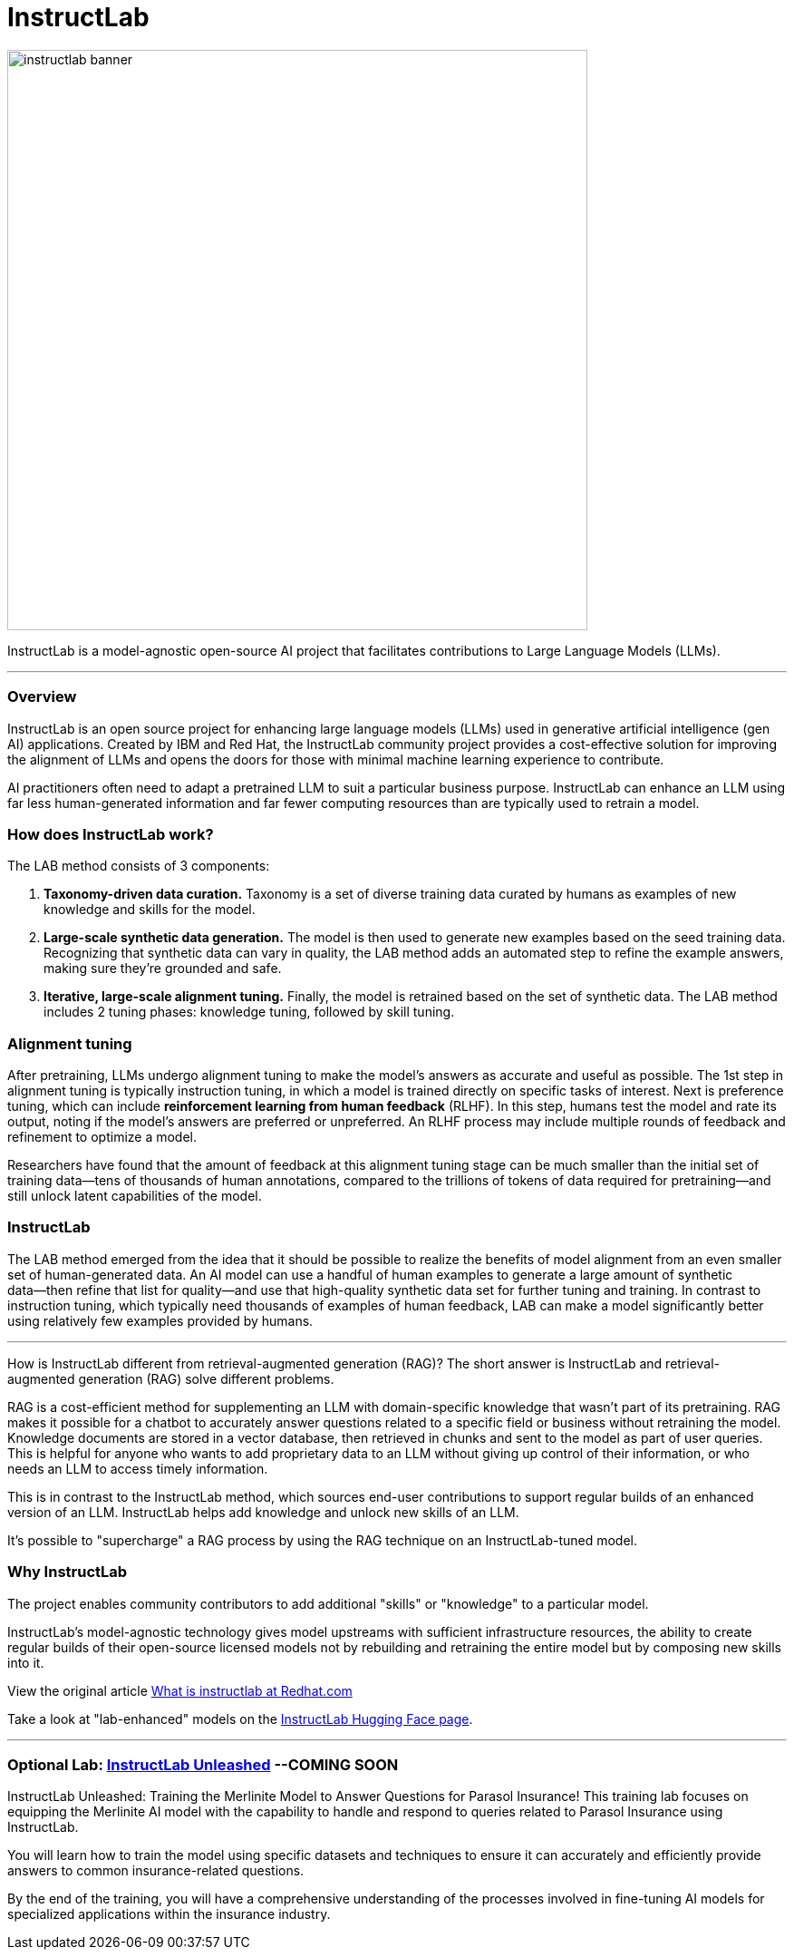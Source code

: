 = InstructLab


image::instructlab-banner.png[width=640]

InstructLab is a model-agnostic open-source AI project that facilitates contributions to Large Language Models (LLMs).

---

=== Overview
InstructLab is an open source project for enhancing large language models (LLMs) used in generative artificial intelligence (gen AI) applications. Created by IBM and Red Hat, the InstructLab community project provides a cost-effective solution for improving the alignment of LLMs and opens the doors for those with minimal machine learning experience to contribute.

AI practitioners often need to adapt a pretrained LLM to suit a particular business purpose. InstructLab can enhance an LLM using far less human-generated information and far fewer computing resources than are typically used to retrain a model. 


=== How does InstructLab work?

The LAB method consists of 3 components:

 . *Taxonomy-driven data curation.* Taxonomy is a set of diverse training data curated by humans as examples of new knowledge and skills for the model.
 . *Large-scale synthetic data generation.* The model is then used to generate new examples based on the seed training data. Recognizing that synthetic data can vary in quality, the LAB method adds an automated step to refine the example answers, making sure they’re grounded and safe.
 . *Iterative, large-scale alignment tuning.* Finally, the model is retrained based on the set of synthetic data. The LAB method includes 2 tuning phases: knowledge tuning, followed by skill tuning.



=== Alignment tuning
After pretraining, LLMs undergo alignment tuning to make the model’s answers as accurate and useful as possible. The 1st step in alignment tuning is typically instruction tuning, in which a model is trained directly on specific tasks of interest. Next is preference tuning, which can include *reinforcement learning from human feedback* (RLHF). In this step, humans test the model and rate its output, noting if the model’s answers are preferred or unpreferred. An RLHF process may include multiple rounds of feedback and refinement to optimize a model.

Researchers have found that the amount of feedback at this alignment tuning stage can be much smaller than the initial set of training data―tens of thousands of human annotations, compared to the trillions of tokens of data required for pretraining―and still unlock latent capabilities of the model.

=== InstructLab
The LAB method emerged from the idea that it should be possible to realize the benefits of model alignment from an even smaller set of human-generated data. An AI model can use a handful of human examples to generate a large amount of synthetic data―then refine that list for quality―and use that high-quality synthetic data set for further tuning and training. In contrast to instruction tuning, which typically need thousands of examples of human feedback, LAB can make a model significantly better using relatively few examples provided by humans.

---

How is InstructLab different from retrieval-augmented generation (RAG)?
The short answer is InstructLab and retrieval-augmented generation (RAG) solve different problems.

RAG is a cost-efficient method for supplementing an LLM with domain-specific knowledge that wasn’t part of its pretraining. RAG makes it possible for a chatbot to accurately answer questions related to a specific field or business without retraining the model. Knowledge documents are stored in a vector database, then retrieved in chunks and sent to the model as part of user queries. This is helpful for anyone who wants to add proprietary data to an LLM without giving up control of their information, or who needs an LLM to access timely information. 

This is in contrast to the InstructLab method, which sources end-user contributions to support regular builds of an enhanced version of an LLM. InstructLab helps add knowledge and unlock new skills of an LLM.

It’s possible to "supercharge" a RAG process by using the RAG technique on an InstructLab-tuned model.

=== Why InstructLab


The project enables community contributors to add additional "skills" or "knowledge" to a particular model.

InstructLab's model-agnostic technology gives model upstreams with sufficient infrastructure resources, the ability to create regular builds of their open-source licensed models not by rebuilding and retraining the entire model but by composing new skills into it.

View the original article https://www.redhat.com/en/topics/ai/what-is-instructlab[What is instructlab at Redhat.com]

Take a look at "lab-enhanced" models on the https://huggingface.co/instructlab[InstructLab Hugging Face page].

---

===  Optional Lab: https://github.com/RedHatQuickCourses/instructlab-insurance-lab/tree/main[InstructLab Unleashed] --*COMING SOON*


InstructLab Unleashed: Training the Merlinite Model to Answer Questions for Parasol Insurance!
This training lab focuses on equipping the Merlinite AI model with the capability to handle and respond to queries related to Parasol Insurance using InstructLab.

You will learn how to train the model using specific datasets and techniques to ensure it can accurately and efficiently provide answers to common insurance-related questions.

By the end of the training, you will have a comprehensive understanding of the processes involved in fine-tuning AI models for specialized applications within the insurance industry.


